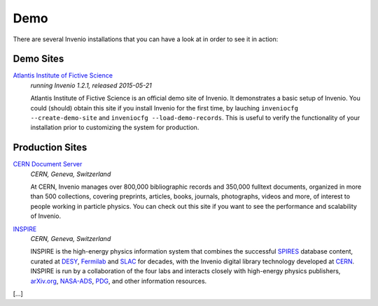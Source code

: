 ..  This file is part of Invenio
    Copyright (C) 2014 CERN.

    Invenio is free software; you can redistribute it and/or
    modify it under the terms of the GNU General Public License as
    published by the Free Software Foundation; either version 2 of the
    License, or (at your option) any later version.

    Invenio is distributed in the hope that it will be useful, but
    WITHOUT ANY WARRANTY; without even the implied warranty of
    MERCHANTABILITY or FITNESS FOR A PARTICULAR PURPOSE.  See the GNU
    General Public License for more details.

    You should have received a copy of the GNU General Public License
    along with Invenio; if not, write to the Free Software Foundation, Inc.,
    59 Temple Place, Suite 330, Boston, MA 02111-1307, USA.

Demo
====

There are several Invenio installations that you can have a look at in
order to see it in action:

Demo Sites
----------

`Atlantis Institute of Fictive Science <http://demo.invenio-software.org/>`_
    *running Invenio 1.2.1, released 2015-05-21*

    Atlantis Institute of Fictive Science is an official demo site of
    Invenio.  It demonstrates a basic setup of Invenio. You could
    (should) obtain this site if you install Invenio for the first
    time, by lauching ``inveniocfg --create-demo-site`` and
    ``inveniocfg --load-demo-records``. This is useful to verify the
    functionality of your installation prior to customizing the system
    for production.

Production Sites
----------------

.. image:: /_static/CDS20120611.png
   :width: 200 px
   :align: right

`CERN Document Server <http://cds.cern.ch>`_
   *CERN, Geneva, Switzerland*

   At CERN, Invenio manages over 800,000 bibliographic records and
   350,000 fulltext documents, organized in more than 500
   collections, covering preprints, articles, books, journals,
   photographs, videos and more, of interest to people working in
   particle physics. You can check out this site if you want to see
   the performance and scalability of Invenio.


.. image:: /_static/Inspire20120611.png
   :width: 200 px
   :align: right

`INSPIRE <http://inspirebeta.net>`_
   *CERN, Geneva, Switzerland*

   INSPIRE is the high-energy physics information system that combines the
   successful `SPIRES <http://www.slac.stanford.edu/spires>`_ database
   content, curated at `DESY <http://www.desy.de/>`_, `Fermilab
   <http://www.fnal.gov/>`_ and `SLAC <http://www.slac.stanford.edu/>`_
   for decades, with the Invenio digital library technology developed at
   `CERN <http://www.cern.ch/>`_. INSPIRE is run by a collaboration of the
   four labs and interacts closely with high-energy physics publishers,
   `arXiv.org <http://arxiv.org/>`_, `NASA-ADS <http://adswww.harvard.edu/>`_,
   `PDG <http://pdg.lbl.gov/>`_, and other information resources.

[...]

